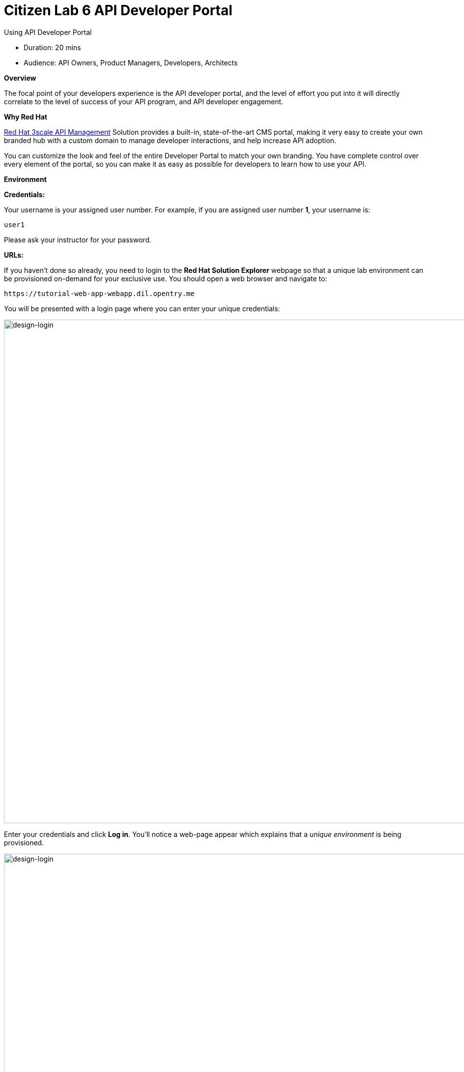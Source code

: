= Citizen Lab 6 API Developer Portal
:experimental:

Using API Developer Portal

* Duration: 20 mins
* Audience: API Owners, Product Managers, Developers, Architects

*Overview*

The focal point of your developers experience is the API developer portal, and the level of effort you put into it will directly correlate to the level of success of your API program, and API developer engagement.

*Why Red Hat*

https://www.3scale.net/[Red Hat 3scale API Management] Solution provides a built-in, state-of-the-art CMS portal, making it very easy to create your own branded hub with a custom domain to manage developer interactions, and help increase API adoption.

You can customize the look and feel of the entire Developer Portal to match your own branding. You have complete control over every element of the portal, so you can make it as easy as possible for developers to learn how to use your API.

*Environment*

*Credentials:*

Your username is your assigned user number. For example, if you are assigned user number *1*, your username is:

[source,bash]
----
user1
----

Please ask your instructor for your password.

*URLs:*

If you haven't done so already, you need to login to the *Red Hat Solution Explorer* webpage so that a unique lab environment can be provisioned on-demand for your exclusive use.  You should open a web browser and navigate to:

[source,bash]
----
https://tutorial-web-app-webapp.dil.opentry.me
----

You will be presented with a login page where you can enter your unique credentials:

image::images/design-50.png[design-login, 1024]

Enter your credentials and click *Log in*.  You'll notice a web-page appear which explains that a _unique environment_ is being provisioned.

image::images/design-51.png[design-login, 1024]

Once the environment is provisioned, you will be presented with a page that presents all the available applications which you'll need in order to complete the labs:

image::images/design-52.png[design-login, 1024]

== Lab Instructions

Perform the steps.

=== Step 1: Customizing Developer Portal

. Click on the `3scale Admin Dashboard` from the Red Hat Solution Explorer. The URL should look like
+
[source,bash]
----
 https://userX-admin.dil.opentry.me/p/login
----
+
_Remember the `X` variable in the URL is your assigned user number._

. Accept the self-signed certificate if you haven't.
. Log into 3scale using your designated <<environment,user and password>>. Click on *Sign In*.
+
image::images/01-login.png[01-login.png, 1024]

. Click on the *Developer Portal* tab to access the developer portal settings.
+
image::images/10-developer-portal.png[10-developer-portal.png, 1024]

. Click on the *Visit Developer Portal* to take a look of how your developer portal looks like.
+
image::images/11-visit-devportal.png[11-visit-devportal.png, 1024]

. You can see there is a default portal with information on your API, and how to signup. Unfortunately the API information is incorrect.
+
image::images/12-devportal-overview.png[12-devportal-overview.png, 1024]
+
_We will edit our portal to update it with the correct information, and we will add the cool shadowman logo_.

. Go back to your admin portal browser tab and scroll down to the content sub-sections for the *Layouts* and select the *Main layout* menu option.
+
image::images/12-main-layout.png[12-main-layout.png, 1024]

. First look for the *navbar* section of the main HTML. Replace the *{{ provider.name }}* for the shadowman image link:
+
`+<img src="https://www.redhat.com/profiles/rh/themes/redhatdotcom/img/logo.png" alt="{{ provider.name }}">+`
+
image::images/13-custom-logo.png[13-custom-logo.png, 1024]

. Click the _Publish_ button at the bottom of the editor to save the changes and made them available in the site.
+
image::images/14-publish-devportal.png[14-publish-devportal.png, 1024]

. Go back to browse the top of the content sub-sections and find the *Homepage* section.
+
image::images/15-homepage-devportal.png[15-homepage-devportal.png, 1024]

. Change all the code *Echo* references in the homepage code for *Office Locations*.
. Click the *Publish* button.
. Refresh your Developer Portal's browser tab to check the changes. Your Developer Portal should now look like this:
+
image::images/16-updated-devportal.png[16-updated-devportal.png, 1024]

=== Step 2: Register New Accounts Using Developer Portal

. Take the place of one of your developers and signup for the *Basic* plan.
+
image::images/16a-signup-limited.png[16a-signup-limited.png, 1024]

. Fill in your information and an email to register as a developer. Click on the *Sign up* button.
+
image::images/16b-signup-form.png[16b-signup-form.png, 1024]

. The system will try to send a message with an activation link.
+
image::images/16bb-signup-thankyou.png[16bb-signup-thankyou.png, 1024]
+
_Currently the lab environment doesn't have a configured email server, so we won't be able to receive the email_.

. Go back to your _Admin Portal_ tab and navigate to *Developers* to activate the new account.
+
image::images/16bc-developers-tab.png[16bc-developers-tab.png, 1024]

. Find your user under the _Accounts_ and click the *Activate* link.
+
image::images/16cc-activate-account.png[16cc-activate-account.png, 1024]
+
_Your user is now active and can log into the portal_.

=== Step 3: Login to Developer Portal

. As your portal is not currently public, you will need your portal code to login. You can get the code in your admin portal navigating to: menu:Settings[Developer Portal > Domains & Access].
+
image::images/16d-access-portal.png[16d-access-portal.png, 1024]

. Open a new _Incognito/Private_ browser window to test the Developer Portal login. Navigate to:
+
[source,bash]
----
 https://userX.dil.opentry.me/
----

. Type your portal code to finish the login.
+
image::images/16e-ingress-code.png[16e-ingress-code.png, 1024]

. Sign in to the portal.
+
image::images/16f-dev-signin.png[16f-dev-signin.png, 1024]

. You will land in the developers homepage, where you will be able to check your developers settings and retrieve your newly created *Client ID* and *Client Secret*.
+
image::images/16g-user-credentials.png[16g-user-credentials.png, 1024]

_Congratulations!_ You have successfully customized your Developer Portal and completed a Sign Up process.

*Steps Beyond*

So, you want more? Click the *Documentation* link. Where does it takes you? _API Docs_ is where you can add your interactive documentation for your APIs. Is based on the known _Swagger UI_ interface.

You can add from the Admin Portal under _API Docs_ the API definition to generate the live testing.

*Summary*

In this lab you discovered how to add a developer facing experience to your APIs. Developers in your organization or outside of it can now register, gain access to API keys and develop sample applications.

You can now proceed to link:../lab07/#lab-7[Lab 7]

*Notes and Further Reading*

Red Hat 3scale Developer Portal's CMS consists of a few elements:

* Horizontal menu in the Admin Portal with access to content, redirects, and changes
* The main area containing details of the sections above
* CMS mode, accessible through the preview option

image::images/09-developer-portal.png[09-developer-portal.png, 1024]

https://github.com/Shopify/liquid[Liquid] is a simple programming language used for displaying and processing most of the data from the 3scale system available for API providers. In 3scale, it is used to expose server-side data to your API developers, greatly extending the usefulness of the CMS while maintaining a high level of security.

=== Links

* https://access.redhat.com/documentation/en-us/red_hat_3scale/2.2/html/developer_portal/[Developer Portal Documentation]
* https://github.com/Shopify/liquid[Liquid markup language]
* https://www.shopify.com/partners/blog/115244038-an-overview-of-liquid-shopifys-templating-language[And Overview of Liquid]
